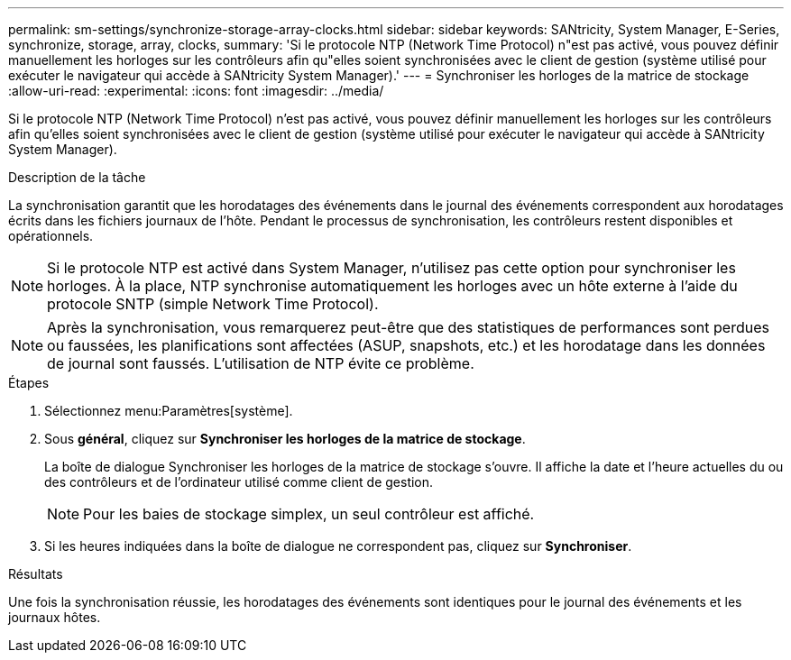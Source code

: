 ---
permalink: sm-settings/synchronize-storage-array-clocks.html 
sidebar: sidebar 
keywords: SANtricity, System Manager, E-Series, synchronize, storage, array, clocks, 
summary: 'Si le protocole NTP (Network Time Protocol) n"est pas activé, vous pouvez définir manuellement les horloges sur les contrôleurs afin qu"elles soient synchronisées avec le client de gestion (système utilisé pour exécuter le navigateur qui accède à SANtricity System Manager).' 
---
= Synchroniser les horloges de la matrice de stockage
:allow-uri-read: 
:experimental: 
:icons: font
:imagesdir: ../media/


[role="lead"]
Si le protocole NTP (Network Time Protocol) n'est pas activé, vous pouvez définir manuellement les horloges sur les contrôleurs afin qu'elles soient synchronisées avec le client de gestion (système utilisé pour exécuter le navigateur qui accède à SANtricity System Manager).

.Description de la tâche
La synchronisation garantit que les horodatages des événements dans le journal des événements correspondent aux horodatages écrits dans les fichiers journaux de l'hôte. Pendant le processus de synchronisation, les contrôleurs restent disponibles et opérationnels.

[NOTE]
====
Si le protocole NTP est activé dans System Manager, n'utilisez pas cette option pour synchroniser les horloges. À la place, NTP synchronise automatiquement les horloges avec un hôte externe à l'aide du protocole SNTP (simple Network Time Protocol).

====
[NOTE]
====
Après la synchronisation, vous remarquerez peut-être que des statistiques de performances sont perdues ou faussées, les planifications sont affectées (ASUP, snapshots, etc.) et les horodatage dans les données de journal sont faussés. L'utilisation de NTP évite ce problème.

====
.Étapes
. Sélectionnez menu:Paramètres[système].
. Sous *général*, cliquez sur *Synchroniser les horloges de la matrice de stockage*.
+
La boîte de dialogue Synchroniser les horloges de la matrice de stockage s'ouvre. Il affiche la date et l'heure actuelles du ou des contrôleurs et de l'ordinateur utilisé comme client de gestion.

+
[NOTE]
====
Pour les baies de stockage simplex, un seul contrôleur est affiché.

====
. Si les heures indiquées dans la boîte de dialogue ne correspondent pas, cliquez sur *Synchroniser*.


.Résultats
Une fois la synchronisation réussie, les horodatages des événements sont identiques pour le journal des événements et les journaux hôtes.
